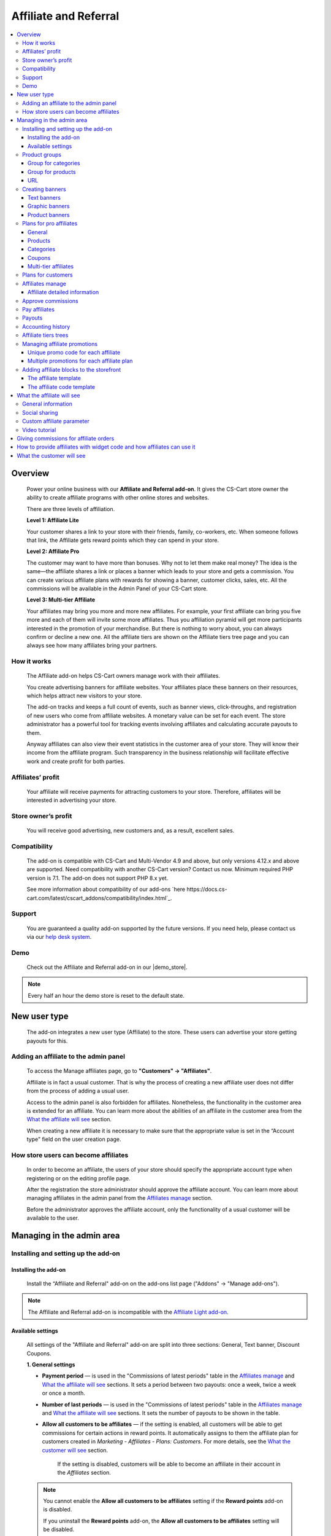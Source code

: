 Affiliate and Referral
**********************

.. raw:: html

    <div class="buy-now">
        <a href="https://marketplace.simtechdev.com/landing/100000033" class="btn buy-now__btn">Buy now</a>
    </div>



.. contents::
    :local:
    :depth: 3

Overview
--------

    Power your online business with our **Affiliate and Referral add-on**. It gives the CS-Cart store owner the ability to create affiliate programs with other online stores and websites.

    .. fancybox:: img/AffiliateCover-cover-0002.jpg
        :alt: CS-Cart Affiliate add-on

    There are three levels of affiliation.
 
    **Level 1: Affiliate Lite**
 
    Your customer shares a link to your store with their friends, family, co-workers, etc. When someone follows that link, the Affiliate gets reward points which they can spend in your store.
 
    **Level 2: Affiliate Pro**
 
    The customer may want to have more than bonuses. Why not to let them make real money? The idea is the same—the affiliate shares a link or places a banner which leads to your store and gets a commission. You can create various affiliate plans with rewards for showing a banner, customer clicks, sales, etc. All the commissions will be available in the Admin Panel of your CS-Cart store.
 
    **Level 3: Multi-tier Affiliate**
 
    Your affiliates may bring you more and more new affiliates. For example, your first affiliate can bring you five more and each of them will invite some more affiliates. Thus you affiliation pyramid will get more participants interested in the promotion of your merchandise. But there is nothing to worry about, you can always confirm or decline a new one. All the affiliate tiers are shown on the Affiliate tiers tree page and you can always see how many affiliates bring your partners.

How it works
============

    The Affiliate add-on helps CS-Cart owners manage work with their affiliates.

    You create advertising banners for affiliate websites. Your affiliates place these banners on their resources, which helps attract new visitors to your store.

    The add-on tracks and keeps a full count of events, such as banner views, click-throughs, and registration of new users who come from affiliate websites. A monetary value can be set for each event. The store administrator has a powerful tool for tracking events involving affiliates and calculating accurate payouts to them.

    Anyway affiliates can also view their event statistics in the customer area of your store. They will know their income from the affiliate program. Such transparency in the business relationship will facilitate effective work and create profit for both parties.    

Affiliates’ profit
==================

    Your affiliate will receive payments for attracting customers to your store. Therefore, affiliates will be interested in advertising your store.

Store owner’s profit
====================

    You will receive good advertising, new customers and, as a result, excellent sales.

Compatibility
=============

    The add-on is compatible with CS-Cart and Multi-Vendor 4.9 and above, but only versions 4.12.x and above are supported. Need compatibility with another CS-Cart version? Contact us now.
    Minimum required PHP version is 7.1. The add-on does not support PHP 8.x yet.

    See more information about compatibility of our add-ons `here https://docs.cs-cart.com/latest/cscart_addons/compatibility/index.html`_.

Support
=======

    You are guaranteed a quality add-on supported by the future versions. If you need help, please contact us via our `help desk system <https://helpdesk.cs-cart.com>`_.

Demo
====

    Check out the Affiliate and Referral add-on in our |demo_store|.

.. |demo_store| raw:: html

   <!--noindex--><a href="http://affiliate.demo.simtechdev.com/" target="_blank" rel="nofollow">demo store</a><!--/noindex-->

.. note::
    
    Every half an hour the demo store is reset to the default state.

New user type
-------------

    The add-on integrates a new user type (Affiliate) to the store. These users can advertise your store getting payouts for this.

Adding an affiliate to the admin panel
======================================

    To access the Manage affiliates page, go to **"Customers" → "Affiliates"**.

    .. fancybox:: img/affiliate_users_admin.png
        :alt: Affiliate. Users in admin panel
        :width: 350px
 
    Affiliate is in fact a usual customer. That is why the process of creating a new affiliate user does not differ from the process of adding a usual user.

    Access to the admin panel is also forbidden for affiliates. Nonetheless, the functionality in the customer area is extended for an affiliate. You can learn more about the abilities of an affiliate in the customer area from the `What the affiliate will see`_ section.

    When creating a new affiliate it is necessary to make sure that the appropriate value is set in the “Account type" field on the user creation page.

    .. fancybox:: img/affiliate_user_update_admin.png
        :alt: Affiliate. Creation affiliate in admin panel

How store users can become affiliates
=====================================

    In order to become an affiliate, the users of your store should specify the appropriate account type when registering or on the editing profile page.

    .. fancybox:: img/affiliate_creation_new_user_admin.png
        :alt: Affiliate. Creation affiliate on customer area

    After the registration the store administrator should approve the affiliate account. You can learn more about managing affiliates in the admin panel from the `Affiliates manage`_ section.

    Before the administrator approves the affiliate account, only the functionality of a usual customer will be available to the user.

Managing in the admin area
--------------------------

Installing and setting up the add-on
====================================

Installing the add-on
+++++++++++++++++++++

    Install the “Affiliate and Referral" add-on on the add-ons list page ("Addons" → "Manage add-ons").

.. note::
    
    The Affiliate and Referral add-on is incompatible with the `Affiliate Light add-on <https://www.simtechdev.com/docs/addons/affiliate_light/index.html>`_.
   

Available settings
++++++++++++++++++

    All settings of the "Affiliate and Referral" add-on are split into three sections: General, Text banner, Discount Coupons.

    **1. General settings**

    .. fancybox:: img/affiliate_settings_1.png
        :alt: Affiliate. Add-on settings

    * **Payment period** — is used in the "Commissions of latest periods" table in the `Affiliates manage`_ and `What the affiliate will see`_ sections. It sets a period between two payouts: once a week, twice a week or once a month.
    
    * **Number of last periods** — is used in the "Commissions of latest periods" table in the `Affiliates manage`_ and `What the affiliate will see`_ sections. It sets the number of payouts to be shown in the table.

    * **Allow all customers to be affiliates** — if the setting is enabled, all customers will be able to get commissions for certain actions in reward points. It automatically assigns to them the affiliate plan for customers created in *Marketing - Affiliates - Plans: Customers*. For more details, see the `What the customer will see`_ section. 

        If the setting is disabled, customers will be able to become an affiliate in their account in the *Affiliates* section.

    .. note::

        You cannot enable the **Allow all customers to be affiliates** setting if the **Reward points** add-on is disabled.

        If you uninstall the **Reward points** add-on, the **Allow all customers to be affiliates** setting will be disabled.

    * **Automatic approval of affiliate commissions** — if the setting is enabled, all affiliate commissions (for showing the banner, for clicking, etc.) will be approved automatically.

    * **Successful order statuses** — if the 'Automatic approval of affiliate commissions' setting is enabled, commissions for sale and coupon using will be approved automatically for selected order statuses. Commissions for sale and coupon using will be disapproved for the unselected statuses regardless of the 'Automatic approval of affiliate commissions' setting.

    * **Custom affiliate parameter** — allows to replace the aff_id parameter in the url of the home page to make it look more user-friendly. For example, *www.example.com/affiliates/john*, where *affiliates* is entered by the admin in this field and *john* is defined by an affiliate in their profile. Leave this setting empty if you do not want to use the feature. For more details, see the `What the affiliate will see`_ section.

    **2. Text banner settings**

    .. fancybox:: img/affiliate_settings_2.png
        :alt: Affiliate. Add-on settings

    It allows to set the appearance of the text banner. The store administrator can set the border, text and background colors for the text banner.

    You can learn more about creating a text banner from the `Creating banners`_ section.

    **3. Discount coupon settings**

    Affiliates can distribute promotion codes with attracting new customers to your store and, accordingly, get payouts for this. 

    The settings in this section allow you to decide whether you want to set a unique promo code for each affiliate or allow using the same promo code by different affiliates. In the former case, leave the **Use multiple promotions** box empty. In the latter case, select the **Use multiple promotions** box.

    .. fancybox:: img/affiliate_settings_3.png
        :alt: Affiliate. discount coupon settings

    If you select the **Use multiple promotions** box, two further settings will be available to you.

    .. fancybox:: img/affiliate_002.png
        :alt: Affiliate. discount coupon settings

    These settings allow you to to set a prefix and delimiter for a promotion code to identify an affiliate correctly.

    * **Affiliate ID is used as coupon prefix**—If enabled, the coupon code will look like **6-SALE123**, where **6** is the affiliate id and **SALE123** is the coupon code.

    * **Delimiter between prefix and coupon-code**—Specify a delimiter between a prefix and coupon-code, for example **-**. The coupon code will look like **6-SALE123**, where **6** is the affiliate id (or a prefix) and **SALE123** is the coupon code, and **-** is the delimiter.

    Learn more about using promo codes for affiliates in the `Managing affiliate promotions`_ section.

Product groups
==============

    The add-on offers a lot of actions for that affiliates will get their payouts. One of such actions is clicking on the banner located on the affiliate's website. After that the user gets to your store from the website of the affiliate. There is a question - what content should be shown to the users when they go from the affiliate’s website to the CS-Cart store? This may be a page with certain products or any link of your store.

    Most likely it will be necessary that several banners direct to the same store page. It would be good to have the ability to create the content in advance for such cases, and then assign this content to the banners. The "Product groups" functionality will help you with this.

    .. fancybox:: img/affiliate_product_groups.png
        :alt: Affiliate. Product groups
        :width: 433px

    In other words, you create Group for categories, Group for products or URL and assign it to the banner (you can learn more about creating banners from the `Creating banners`_ section). So the users, when clicking on the banner on the affiliate’s website, will see a list of categories or products, or follow the link mentioned by you. These groups can be assigned to several banners at a time.

Group for categories
++++++++++++++++++++

    A list of all available groups is located in the "Group for categories" tab. The administrator can create, edit or remove groups.

    On the editing group page it is possible to specify what categories should be assigned to this group. 

    .. fancybox:: img/affiliate_category_group_editing.png
        :alt: Affiliate. Group for categories. Editing a group

    So when the banner assigned to this group is clicked, the users will get to the page where they will see a list of the categories.

Group for products
++++++++++++++++++

    A list of groups to that products are assigned is displayed in the "Group for products" tab. The functionality of “group for products” is similar to the functionality of “group for categories”. 

    .. fancybox:: img/affiliate_product_group_editing.png
        :alt: Affiliate. Group for products. Editing a group

    The difference is that when the banner which is assigned to the product group is clicked, the user will get from the affiliate’s website to the page of your store where the product list is shown.

URL
+++

    In the "URL" tab, the administrator can create URL groups. When the banner, which is assigned to a URL group is clicked, the user will get to the page specified in the URL group settings.

    .. fancybox:: img/affiliate_url.png
        :alt: Affiliate. URL groups

Creating banners
================

    One of the most popular ways to advertise a store using affiliates is banners. The "Affiliate and Referral" add-on allows to create text banners, graphic banners and product banners.

    .. image:: img/banners_affiliate.jpg

    To go to the Banners manage page, please use the menu **Marketing → Affiliate → Banners**.

    .. fancybox:: img/affiliate_banners_menu.png
        :alt: Affiliate. Banner manu
        :width: 350px

    In the left sidebar, select the banner type you would like to create.

Text banners
++++++++++++

    .. fancybox:: img/affiliate_text_banner.png
        :alt: Affiliate. Text banner
        :width: 450px

    Text banners are split into four sections:

    - **Product groups**. Such banners should be assigned to `Product groups`_. In this case when clicking on the banner, the user will see the content of the assigned product group.

    - **Categories**. It is necessary to specify a list of categories for such a banner when creating it. In this case when clicking on such a banner, the user will get to the page with the specified list of categories.

    - **Products**. It is necessary to assign a list of products for such banners. When such a banner is clicked on, the user will get to the store page where these products are shown.

    - **URL**. For such banners it is required to specify the direct link which the users should follow when clicking on it.

    The look-and-feel of text banners is fully customizable—you can specify the color of the text, banner, etc. in the add-on settings. Learn more about it in the `Installing and setting up the add-on`_ section.

    .. fancybox:: img/affiliate_text_banner_settings.png
        :alt: Affiliate. Text banner settings

Graphic banners
+++++++++++++++

    .. fancybox:: img/affiliate_graphic_banner.png
        :alt: Affiliate. Graphic banner

    As well as text banners, graphic banners are split into four sections - Product groups, Categories, Products and Url. Their main difference from text banners is that for graphic banners it is required to define a banner image. The rest functionality of text and graphic banners is the same.

    .. fancybox:: img/affiliate_graphic_banner_settings.png
        :alt: Affiliate. Graphic banner settings

Product banners
+++++++++++++++

    .. fancybox:: img/affiliate_product_banner1.png
        :alt: Affiliate. Graphic banner
        :width: 450px

    This banner type differs from graphic banners. The main purpose of the banner is to show information about a certain product in the store. A product is selected randomly each time the banner is shown.

    The administrator can set the general banner appearance—set the location of the product image, product name, etc. inside the banner.

    .. fancybox:: img/affiliate_product_banner.png
        :alt: Affiliate. Product banner settings

Plans for pro affiliates
========================

    The store administrator can create various plans with specifying individual payout amounts for each plan.

    For each individual plan it is possible to set a wide range of payouts for certain actions of the users. To do this, go to **Marketing - Affiliates - Plans: Pro affiliates**.

    .. fancybox:: img/affiliate_plans_menu.png
        :alt: Affiliate. Plans menu
        :width: 350px

General
+++++++

    In the "General" tab the store administrator can specify the general settings of an affiliate plan (name, description, commission rates, etc.).

    .. fancybox:: img/affiliate_plan_general.png
        :alt: Editing affiliate`s plan

    Below you can see clarifications on some special plan settings.

    - **Life span of customer cookie (days)** — sets the lifetime of unregistered user’s cookie. When an unregistered user comes from the affiliate’s website, it is recorded in the store that this user came from the affiliate’s website. If the user makes purchases or does some other actions, the affiliate will get certain bonuses for this. This setting defines within what time (in days) it is required to store information about the affiliate in the customer’s session. In other words, if the value of 3 is defined for this setting, and the customer who came to the store from the affiliate’s website purchased a product only the next day after visiting the store, the affiliate will get the bonus specified for him/her anyway. Note that this setting is defined only for unregistered users, it does not affect registered users.

    - **Initial incentive balance ($)** — it is set for an affiliate as the first incentive bonus at the original approval of the account.

    - **Minimum commission payment ($)** — it is used when searching for affiliates on the "Pay affiliates" page.

    - **Multi tier commission calculation based on product price**. If this setting is enabled, the multi tier commission will be calculated based on the product cost. If the setting is disabled, the multi tier commission will be calculated based on the commission of the main affiliate.

    - **Coupon commission should override all the others**. If this option is selected, only the coupon commission will be considered when calculating the payout sales commission. No other commissions—the commission for purchasing a certain product or a product from a specific category—will be considered.

    You can also specify commission rates for showing a banner, clicking on it, attracting a new customer, etc.

    .. fancybox:: img/affiliate_003.png
        :alt: specifying commission rates
        :width: 673px

Products
++++++++

    For an affiliate plan you can set a list of products for the sales of which the affiliates will get commissions. The list of products and the appropriate commissions are set in the "Products" tab on the editing affiliate plan page. To add products to the list, click the **+ Add product** button.

    .. fancybox:: img/affiliate_plan_product_tab.png
        :alt: Adding products for affiliate plan

Categories
++++++++++

    In the "Categories" tab, it is possible to specify commissions for purchasing products from certain categories.

    .. fancybox:: img/affiliate_plan_categories.png
        :alt: Adding categories for affiliate plan

Coupons
+++++++

    .. attention::

        The **Coupons** tab appears only if you select the **Use multiple promotions** selectbox in the add-on settings.

    In the "Coupons" tab, you can set a commission for the use of promo codes by customers.

    .. fancybox:: img/affiliate_plan_coupons.png
        :alt: Adding coupons for affiliate plan

    To learn more how to create and manage promotions, please refer to the `CS-Cart Docs <http://docs.cs-cart.com/4.3.x/user_guide/manage_products/promotions/index.html>`_.

    Watch this video to learn more about using coupons with the Affiliate and Referral add-on.

    .. raw:: html

        <iframe width="560" height="315" src="https://www.youtube.com/embed/ZHrBfu-p16w" frameborder="0" allowfullscreen></iframe>

Multi-tier affiliates
+++++++++++++++++++++

    The add-on allows to create many levels of affiliates. In other words, the affiliates already existing in the store can invite other affiliates and get commissions for the actions of the invited affiliates.

    .. fancybox:: img/affiliate_plan_multi_tier_affiliates.png
        :alt: Adding coupons for affiliate plan

Plans for customers
===================

    You can create a plan for customers under **Marketing - Affiliates - Plans: Customers**. 

    Fill in the provided fields and configure it the way you need.

    .. fancybox:: img/customer-plan-editing.png
        :alt: referral plans for customers

    The details of the affiliate plan will be available to customers in their account in the Affiliates section.

    .. fancybox:: img/affiliate_plans_for_customers_1.png
        :alt: referral plans for customers

Affiliates manage
=================

    A list of all affiliates in the store is available on the "Affiliates" page.

    .. fancybox:: img/affiliate_affiliates.png
        :alt: Affiliate. Affiliates manage
        :width: 350px

    All new requests for getting an affiliate account will also be in this list, so the store administrator can approve or decline them.

    .. fancybox:: img/affiliate_affiliates_approve.png
        :alt: Affiliate. Affiliates manage

Affiliate detailed information
++++++++++++++++++++++++++++++

    Full information about an affiliate is shown in the **General** tab:

    .. fancybox:: img/affiliate_general_tab.png
        :alt: Affiliate's detailed information

    On this page, you can also see Contact information, Billing address and Shipping address.

    In the **User groups** tab, you can view a list of available user groups and assign a group to an affiliate.

    .. fancybox:: img/affiliate_user_groups.png
        :alt: Affiliate's detailed information

    .. note::
        Affiliates cannot be assigned to customers' usergroups

    The **Affiliate information** tab contains affiliate information and commissions of latest periods.

    .. fancybox:: img/affiliate-inviter-screen.png
        :alt: Affiliate's detailed information

    .. tip::

        You can manually set the affiliate who invited the current affiliate using the **Affiliate inviter** setting.

        .. fancybox:: img/affiliate-inviter.png
            :alt: Affiliate's detailed information

    The most interesting here is **Affiliate code**. It is used to identify an affiliate in the store.
    For example, it can be used in promo codes. In other words, an affiliate can distribute such promo codes in your store:

    .. code::

        [AFFILIATE-CODE][DELIMETER][PROMO CODE]

    Here is an example (code valid in the `demo store <https://affiliate.demo.simtechdev.com>`_)
    
    .. code::

        HIXBLNPQAC-123    

    It will give commission of $1 to the affiliate with ID 4.

    And if a user uses such code when placing an order, it will be considered that this customer was attracted to the store by the affiliate, and the affiliate will get the necessary bonuses.

    **Plan** — a plan set for the current affiliate

    **Status** — affiliate's status: Awaiting approval, Approved, Declined

    **Commissions of latest periods** — information in this table (the number of items, the time period between two periods) is set in the `Available settings`_ section.

    The **Affiliate tree** tab shows all tiers of the current affiliate.

    .. fancybox:: img/affiliate-tree-image.png
        :alt: Affiliate. Multi-tier affiliate

    Clicking on the affiliate's name on this page will show the detailed information of the affiliate.

    .. fancybox:: img/affiliate_tier_affiliate_information.png
        :alt: Affiliate. Multi-tier affiliate


Approve commissions
===================

    A list of all commissions that the administrator should pay to the affiliates is available under **Marketing > Affiliates > Approve commissions**.

    .. fancybox:: img/affiliate-approve-commissions.png
        :alt: Affiliate. Approve commissions

    General statistics can be viewed in the corresponding tab.

    .. fancybox:: img/affiliate-general-statistics.png
        :alt: Affiliate. General statistics

    .. note::

        Keep in mind that the **Average** and **Unique affiliates** columns are calculated in a specific way; the values in these columns are not summed up.

        **The average value** is calculated by dividing the sum by the count. Example: if Sum equals $6 and Count equals 2, Average = $3 (Average = Sum / Count). Note: the average total is not the sum of separate average values. The Average total = Sum total / Count total.

        **Unique affiliates** is the number of unique affiliates that performed actions. Example: if New customer equals 3, it means that 3 affiliates attracted new customers. Note: Affiliates total is not the sum of separate affiliate values. The affiliates total is the sum of all unique affiliates. Example: if Show banner equals 2 (Affiliate A and Affiliate B) and New customer equals 3 (Affiliate B, Affiliate C, and Affiliate D), the Affiliates total equals 4 (Affiliate A+Affiliate B+Affiliate C+Affiliate D).

    This convenient tool allows the store administrator to monitor all the actions from the part of their affiliates. After they approve the commissions, they will become available to them on the "Pay affiliates" page.

Pay affiliates
==============

    On this page, the administrator can view actions of the affiliates in general and the corresponding bonuses that should be paid to the affiliates.

    .. fancybox:: img/affiliate_pay_affiliates.png
        :alt: Affiliate. Pay affiliates

    The administrator can select an affiliate (or several ones) to make a payout to.

    .. warning::

        The add-on does not make any money transfers from the administrator’s account to the affiliate’s one. All the payouts registered in the store are required as notes only. And the add-on does not allow to perform money transactions between the administrator and the affiliate.

Payouts
=======

	On this page, you can see current payouts to affiliates. Payouts can have the Open (awaiting payout) or Successful (successfully paid payout) status.

    .. fancybox:: img/affiliate_payouts.png
        :alt: Affiliate. Payouts

Accounting history
==================

	On this page, you can view the accounting history of affiliates:

    .. fancybox:: img/affiliate_accounting_history.png
        :alt: Affiliate. Accounting history for affiliates

    You can also see the amount of granted reward points to customers. Note that reward points are displayed here only after the order status changes to the successful one.

    .. fancybox:: img/affiliate-accounting-history-customers.png
        :alt: Affiliate. Accounting history for customers
    
Affiliate tiers trees
=====================

	The add-on allows users to register under another user using a special affiliate url, users who register under a specific user are assigned to this user's tree. This page shows affiliates on all levels.

    .. fancybox:: img/affiliate_affiliate_tiers_trees.png
        :alt: Affiliate. affiliate tiers trees

    You'll need to specify percentage of commissions that each level of affiliation should receive on the **Plan** editing page in the **Multi tier affiliates** tab.

    .. fancybox:: img/affiliate-commissions-for-levels.png
        :alt: Affiliate. affiliate tiers trees

Managing affiliate promotions
=============================

    There are two possible ways of how you can set up affiliate promotions.

Unique promo code for each affiliate
++++++++++++++++++++++++++++++++++++

    This option lets you give a promo code for each affiliate, which they can spread and get a commission. The promo code will be unique for each affiliate and can consist of any characters, like G6J7Y, or SALE127-rw, or anything you like.

    To use this functionality, leave the **Use multiple promotions** box empty in the add-on settings.

    .. fancybox:: img/affiliate_settings_3.png
        :alt: Affiliate. discount coupon settings

    **How it works**

    1. Create a promotion with a coupon code under **Marketing > Promotions**.

    .. fancybox:: img/affiliate_004.png
        :alt: creating a promotion

    2. Set up a commission for the use of this coupon code in the corresponding plan by going to **Marketing > Affiliates > Plans: Pro affiliates**.

    .. fancybox:: img/affiliate_005.png
        :alt: coupon code commission

    3. Open the desired affiliate and assign the created coupon code to them (**Marketing > Affiliates > Affiliates**).

    .. fancybox:: img/affiliate_006.png
        :alt: assigining a coupon code

    4. Act on the behalf of the affiliate and make sure the coupon code is available under My account > Affiliates.

    .. fancybox:: img/affiliate_007.png
        :alt: affiliate profile

    5. The customer applies the coupon code given by the affiliate at checkout and gets the appropriate bonus.

    .. fancybox:: img/affiliate_008.png
        :alt: applying coupon code at checkout

    6. Check to make sure the affiliate received the commission set in the affiliate plan. To do this, go to **Marketing > Affiliates > Approve commissions**.

    .. fancybox:: img/affiliate_009.png
        :alt: applying coupon code at checkout

Multiple promotions for each affiliate plan
+++++++++++++++++++++++++++++++++++++++++++

    This option lets you create multiple promotions for each affiliate plan. In this case a promo code can be used by different affiliates. The promo code will consist of a prefix (or an affiliate id, if you choose so) and the promo code itself. For instance, 145-JK5F.

    To use this functionality, select the **Use multiple promotions** box in the add-on settings.

    .. fancybox:: img/affiliate_002.png
        :alt: Affiliate. discount coupon settings

    **How it works**

    1. Create a promotion with a coupon code or use an existing one created in the **Marketing > Promotions** section. 

    .. fancybox:: img/Coupon_code_01.png
        :alt: Adding coupons for affiliate plan

    2. On the editing page of the Affiliate plan (Marketing - Affiliates - Plans) in the **Coupons** tab, select the necessary promotion and specify a commission for it.

    .. fancybox:: img/Coupon_code_02.png
        :alt: Adding coupons for affiliate plan

    Now the affiliate should see a coupon code in their account on the storefront (My account > Affiliates). This is the code that should be provided to the customer.

    .. fancybox:: img/Coupon_code_03.png
        :alt: Adding coupons for affiliate plan

    .. hint::

        You may want to make the coupon code shorter by using the **Affiliate ID is used as coupon prefix** setting of the add-on. In this case the coupon code will look like *14-123*, where *14* is the affiliate ID and *123* is the coupon code. You can also set up a delimiter between the prefix and coupon code by using the corresponding setting.

        .. fancybox:: img/affiliate_settings_3.png
            :alt: Affiliate. Add-on settings

        For more information, please see the `Available settings`_ section.

    The customer applies the coupon code on the cart/checkout page and enjoys their bonus.

    .. fancybox:: img/Coupon_code_04.png
        :alt: Adding coupons for affiliate plan
    
    3. Check to make sure the affiliate received the commission set in the affiliate plan. To do this, go to **Marketing > Affiliates > Approve commissions**.

    .. fancybox:: img/Coupon_code_05.png
        :alt: Adding coupons for affiliate plan

Adding affiliate blocks to the storefront
=========================================

    With the Affiliate add-on, you also have the ability to add the Affiliate block to any page you want.

The affiliate template
++++++++++++++++++++++

    The Affiliate block with the affiliate template shows quick links to the pages from the affiliate account.

    .. fancybox:: img/affiliate_block_affiliate.png
        :alt: Affiliate

    1. Go to **Design - Layouts**.

    2. Decide where you want to add a block.

    .. fancybox:: img/affiliate_block_affiliate_1.png
        :alt: adding Affiliate block

    3. Choose Affiliate block.

    .. fancybox:: img/affiliate_block_affiliate_2.png
        :alt: Affiliate block

    4. Give it a name and select the **Affiliate** template.

    .. fancybox:: img/affiliate_block_affiliate_3.png
        :alt: Affiliate block with affiliate template

    5. Click Create.

    Here's the created block in the layout.

    .. fancybox:: img/affiliate_block_affiliate_4.png
        :alt: Affiliate block in layout

The affiliate code template
+++++++++++++++++++++++++++

    The Affiliate block with the affiliate code template shows the affiliate ID.

    .. fancybox:: img/affiliate_block_affiliate_code.png
        :alt: Affiliate

    1. Go to **Design - Layouts**.

    2. Decide where you want to add a block.

    .. fancybox:: img/affiliate_block_affiliate_1.png
        :alt: creating a block

    3. Choose Affiliate block.

    .. fancybox:: img/affiliate_block_affiliate_2.png
        :alt: creating Affiliate block

    4. Give it a name and select the **Affiliate code** template.

    .. fancybox:: img/affiliate_block_affiliate_5.png
        :alt: Affiliate code template

    5. Click Create.

    Here's the created block in the layout.

    .. fancybox:: img/affiliate_block_affiliate_6.png
        :alt: Affiliate code in top panel

What the affiliate will see
---------------------------

General information
===================

    The main functionality of affiliates is available in the **My Account → Affiliate** menu.

    .. fancybox:: img/what-affiliate-will-see.png
        :alt: Affiliate. Affiliate functionality in customer area

    Only approved affiliates can access their accounts. So if the affiliate is awaiting approval, they cannot access their account.

    Here, the affiliates can view all available banners created for the administrator. They can get the code of each banner to place it on their websites.

    They can also examine the details of their affiliate plans, see what actions they did and what bonuses they will get for them.
    
    These features make the relations between the affiliates and the store administrator as transparent as possible.

Social sharing
==============

    Affiliates can share product links to social networks directly from the store.

    .. fancybox:: img/social-sharing.png
        :alt: sharing to social networks
        :width: 510px

    .. note::

        The Affiliate ID is already added to URLs of product, category and content pages.

Custom affiliate parameter
==========================

    Another useful feature is that affiliates can customize the affiliate parameter to make the URLs look more user-friendly. They can do that in the profile details in the **Affiliates** tab. Enter a new parameter to the **Custom affiliate parameter** field and it will replace the aff_id parameter. For example, *www.example.com/affiliates/fashion-blogger*, where *affiliates* is defined by the admin in the add-on settings and *fashion-blogger* is entered by an affiliate in this field.

    .. fancybox:: img/affiliate_custom_parameter.png
        :alt: Affiliate. Custom affiliate parameter

Video tutorial
==============

    Check out a detailed video tutorial on how to create user-friends URLs.

    .. raw:: html

        <iframe width="560" height="315" src="https://www.youtube.com/embed/QBkoXN-G3A4" frameborder="0" allowfullscreen></iframe>

Giving commissions for affiliate orders
---------------------------------------

    If an affiliate places an order by the link from another affiliate, the affiliate inviter will get a commission. But the invited affiliate does not get a commission for their orders.

    Example: Affiliate A shares a link to a product to Affiliate B. Affiliate B buys a product by this link.

    When the order is placed, Affiliate A gets a payout sales commission for the order placed by Affiliate B.

    .. fancybox:: img/affiliate-payout-sales-affiliate-a-b.png
        :alt: commissions for affiliate orders

    The same works for commissions for inviting new affiliates.

How to provide affiliates with widget code and how affiliates can use it
------------------------------------------------------------------------

    The widget code can be found under **Design > Layouts**.

    .. fancybox:: img/affiliate-widget-code-1.png
        :alt: design-layouts

    To make the widget code available to affiliates:

    1. Click the gear button next to the Widget mode and select **Properties**.

    .. fancybox:: img/affiliate-widget-code-2.png
        :alt: gear-button

    2. Select the **Show to affiliate** checkbox.

    .. fancybox:: img/affiliate-widget-code-3.png
        :alt: Show widget code to affiliate

    3. Click **Save**.

    The affiliates will see the widget code in their profile in the **Widget** tab. They can use this code to embed your store into another site. For example, a blogger who promotes your products can create a page on their blog and when followers buy something from the widget, the blogger will get a commission from sales.

    .. fancybox:: img/affiliate-widget-code-4.png
        :alt: widget code for affiliates

    .. tip::

        `This guide <http://docs.cs-cart.com/4.4.x/user_guide/look_and_feel/layouts/widget_mode/wordpress.html>`_ should help you with adding your site to a WordPress Page.

What the customer will see
--------------------------

    Usual customers can also become affiliates in your store and get reward points to pay for products. The amount of reward points depends on the commission rates of the plan.

    Once the customer registers in the store, the Affiliates option will get available under **My Account → Affiliates**.

    .. fancybox:: img/Affiliate_usual_customer.png
        :alt: Affiliate. Affiliate functionality in customer area

    On this page, customers can see their affiliate ID, which they need to add to the store URL and share it to get reward points.

    They can also see the commission rates of their affiliate plan—how many reward points they can get for inviting new customers or new affiliates to the store.

    Additionally, a **Become a pro affiliate** button is available in case the customer chooses to become a pro affiliate to get full access to the Affiliates functionality and get commissions for certain actions.

    **Let's see how it works.**

    Say, you have customer Liza who actively takes part in your Referral program. She knows how many reward points she can get for inviting new customers and affiliates as well as for their purchases.

    .. fancybox:: img/affiliate-referral-profile.png
        :alt: Affiliate functionality in customer area

    She shares a referral link to the product (link containing the affiliate id) from the store with her friend Tom, and Tom uses the referral link to access the store and proceeds to make a purchase.

    .. fancybox:: img/affiliate-referral-cart.png
        :alt: Affiliate functionality in customer area

    Once the order is placed, Liza can see the commission in her profile for the order Tom made. As you can see, it has the **Open** status at the moment.

    .. fancybox:: img/affiliate-referral-commission.png
        :alt: placed status
    
    When the order status changes to the successful one (specified in the add-on settings), 

    .. fancybox:: img/affiliate-referral-order-status.png
        :alt: changing order status

    Liza will get reward points for Tom's order that can be found in the profile details in the **My points** section.

    .. fancybox:: img/affiliate-referral-50-reward-points.png
        :alt: customer reward points

    .. important::

        Check to make sure that the **Grant reward points** checkbox is selected in the **Status** settings.

        .. fancybox:: img/affiliate-referral-grant-reward-points.png
            :alt: changing order status

    She can now spend her reward points when paying for products.

    .. fancybox:: img/affiliate-referral-reward-points-cart.png
        :alt: customer reward points

    That's it.